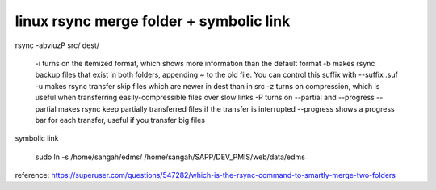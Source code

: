 .. _linux-rsync-merge-folder--symbolic-link:

========================================
linux rsync merge folder + symbolic link
========================================


rsync -abviuzP src/ dest/

    -i turns on the itemized format, which shows more information than the default format
    -b makes rsync backup files that exist in both folders, appending ~ to the old file. You can control this suffix with --suffix .suf
    -u makes rsync transfer skip files which are newer in dest than in src
    -z turns on compression, which is useful when transferring easily-compressible files over slow links
    -P turns on --partial and --progress
    --partial makes rsync keep partially transferred files if the transfer is interrupted
    --progress shows a progress bar for each transfer, useful if you transfer big files

symbolic link

    sudo ln -s /home/sangah/edms/ /home/sangah/SAPP/DEV_PMIS/web/data/edms

reference:
https://superuser.com/questions/547282/which-is-the-rsync-command-to-smartly-merge-two-folders